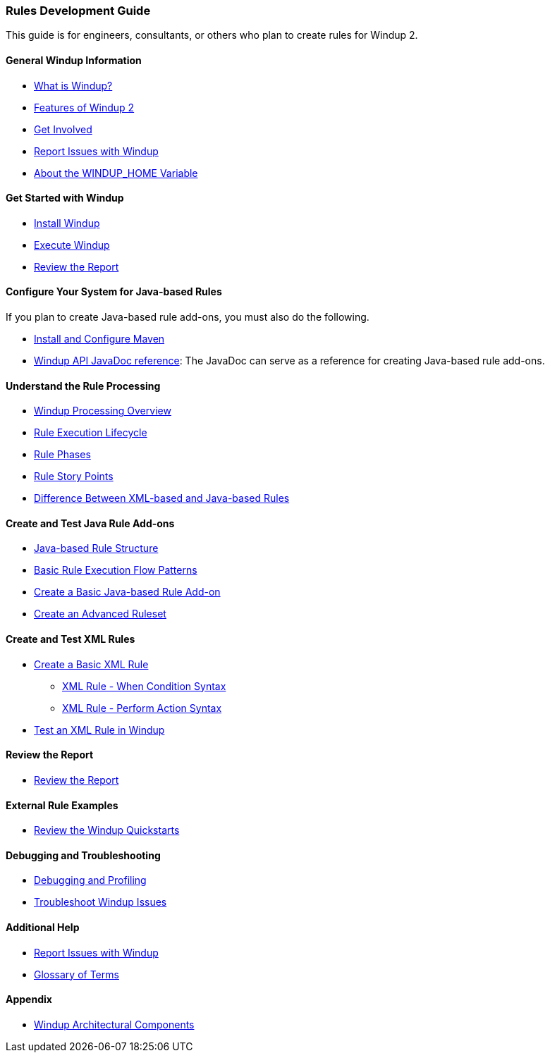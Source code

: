 [[Rules-Development-Guide]]
=== Rules Development Guide

This guide is for engineers, consultants, or others who plan to create
rules for Windup 2.

==== General Windup Information

* xref:What-is-Windup[What is Windup?]
* xref:Features-of-Windup-2[Features of Windup 2]
* xref:Get-Involved[Get Involved]
* xref:Report-Issues-with-Windup[Report Issues with Windup]
* xref:About-the-WINDUP_HOME-Variable[About the WINDUP_HOME Variable]

==== Get Started with Windup

* xref:Install-Windup[Install Windup]
* xref:Execute-Windup[Execute Windup]
* xref:Review-the-Report[Review the Report]

==== Configure Your System for Java-based Rules 

If you plan to create Java-based rule add-ons, you must also do the following.

* xref:Install-and-Configure-Maven[Install and Configure Maven]
* xref:http://windup.github.io/windup/docs/javadoc/latest/[Windup API JavaDoc reference]: The JavaDoc can serve as a reference for creating Java-based rule add-ons.

==== Understand the Rule Processing

* xref:Windup-Processing-Overview[Windup Processing Overview]
* xref:Rules-Rule-Execution-Lifecycle[Rule Execution Lifecycle]
* xref:Rule-Phases[Rule Phases]
* xref:Rules-Rule-Story-Points[Rule Story Points]
* xref:Rules-Difference-Between-XML-based-and-Java-based-Rules[
Difference Between XML-based and Java-based Rules]

==== Create and Test Java Rule Add-ons

* xref:Rules-Java-based-Rule-Structure[Java-based Rule Structure]
* xref:Rules-Basic-Rule-Execution-Flow-Patterns[Basic Rule Execution Flow Patterns]
* xref:Rules-Create-a-Basic-Java-based-Rule-Add-on[Create a Basic Java-based Rule Add-on]
* xref:Rules-Create-an-Advanced-Ruleset[Create an Advanced Ruleset]

==== Create and Test XML Rules

* xref:Rules-Create-a-Basic-XML-Rule[Create a Basic XML Rule]

** xref:Rules-XML-Rule-When-Condition-Syntax[XML Rule - When Condition Syntax]
** xref:Rules-XML-Rule-Perform-Action-Syntax[XML Rule - Perform Action Syntax]

* xref:Rules-Test-a-Basic-XML-Rule-in-Windup[Test an XML Rule in Windup]

==== Review the Report

* xref:Review-the-Report[Review the Report]

==== External Rule Examples

* xref:Review-the-Windup-Quickstarts[Review the Windup Quickstarts]

==== Debugging and Troubleshooting

* xref:Dev-Debugging-and-Profiling[Debugging and Profiling]
* xref:Dev-Troubleshoot-Windup-Issues[Troubleshoot Windup Issues]

==== Additional Help

* xref:Report-Issues-with-Windup[Report Issues with Windup] 
* xref:Glossary[Glossary of Terms]

==== Appendix

* xref:Windup-Architectural-Components[Windup Architectural Components]

